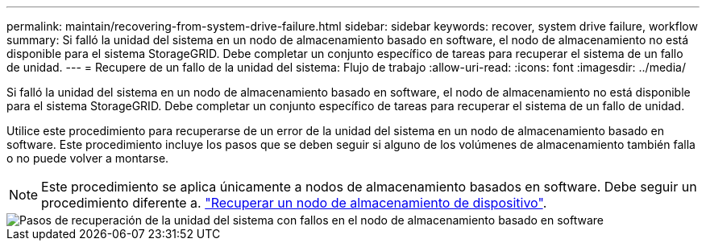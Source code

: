 ---
permalink: maintain/recovering-from-system-drive-failure.html 
sidebar: sidebar 
keywords: recover, system drive failure, workflow 
summary: Si falló la unidad del sistema en un nodo de almacenamiento basado en software, el nodo de almacenamiento no está disponible para el sistema StorageGRID. Debe completar un conjunto específico de tareas para recuperar el sistema de un fallo de unidad. 
---
= Recupere de un fallo de la unidad del sistema: Flujo de trabajo
:allow-uri-read: 
:icons: font
:imagesdir: ../media/


[role="lead"]
Si falló la unidad del sistema en un nodo de almacenamiento basado en software, el nodo de almacenamiento no está disponible para el sistema StorageGRID. Debe completar un conjunto específico de tareas para recuperar el sistema de un fallo de unidad.

Utilice este procedimiento para recuperarse de un error de la unidad del sistema en un nodo de almacenamiento basado en software. Este procedimiento incluye los pasos que se deben seguir si alguno de los volúmenes de almacenamiento también falla o no puede volver a montarse.


NOTE: Este procedimiento se aplica únicamente a nodos de almacenamiento basados en software. Debe seguir un procedimiento diferente a. link:recovering-storagegrid-appliance-storage-node.html["Recuperar un nodo de almacenamiento de dispositivo"].

image::../media/storage_node_recovery_system_drive.gif[Pasos de recuperación de la unidad del sistema con fallos en el nodo de almacenamiento basado en software]
